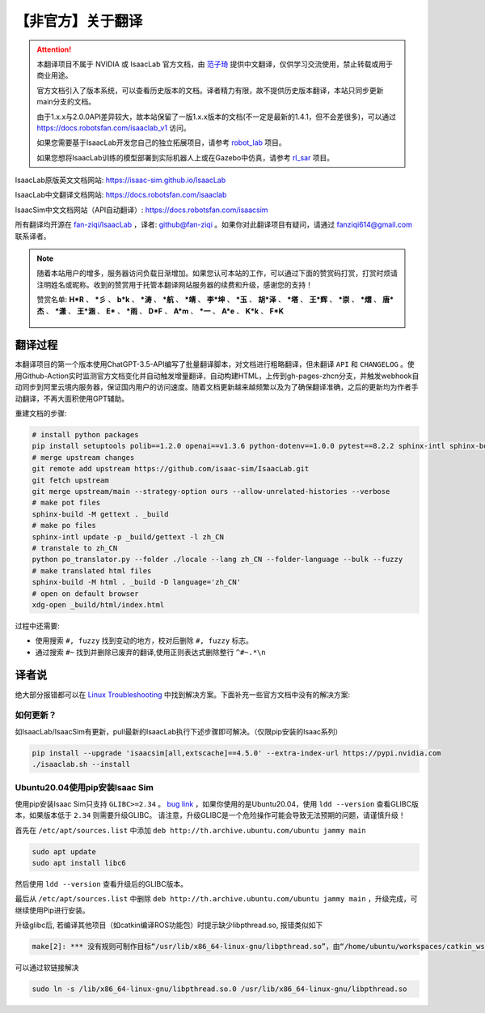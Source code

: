 【非官方】关于翻译
===============================

.. attention::

    本翻译项目不属于 NVIDIA 或 IsaacLab 官方文档，由 `范子琦 <https://github.com/fan-ziqi>`__ 提供中文翻译，仅供学习交流使用，禁止转载或用于商业用途。

    官方文档引入了版本系统，可以查看历史版本的文档。译者精力有限，故不提供历史版本翻译，本站只同步更新main分支的文档。

    由于1.x.x与2.0.0API差异较大，故本站保留了一版1.x.x版本的文档(不一定是最新的1.4.1，但不会差很多)，可以通过 `https://docs.robotsfan.com/isaaclab_v1 <https://docs.robotsfan.com/isaaclab_v1>`__ 访问。

    如果您需要基于IsaacLab开发您自己的独立拓展项目，请参考 `robot_lab <https://github.com/fan-ziqi/robot_lab>`__ 项目。

    如果您想将IsaacLab训练的模型部署到实际机器人上或在Gazebo中仿真，请参考 `rl_sar <https://github.com/fan-ziqi/rl_sar>`__ 项目。

IsaacLab原版英文文档网站: `https://isaac-sim.github.io/IsaacLab <https://isaac-sim.github.io/IsaacLab>`__

IsaacLab中文翻译文档网站: `https://docs.robotsfan.com/isaaclab <https://docs.robotsfan.com/isaaclab>`__

IsaacSim中文文档网站（API自动翻译）: `https://docs.robotsfan.com/isaacsim <https://docs.robotsfan.com/isaacsim>`__

所有翻译均开源在 `fan-ziqi/IsaacLab <https://github.com/fan-ziqi/IsaacLab>`__ ，译者: `github@fan-ziqi <https://github.com/fan-ziqi>`__ 。如果你对此翻译项目有疑问，请通过 fanziqi614@gmail.com 联系译者。

.. note::

   随着本站用户的增多，服务器访问负载日渐增加。如果您认可本站的工作，可以通过下面的赞赏码打赏，打赏时烦请注明姓名或昵称。收到的赞赏用于托管本翻译网站服务器的续费和升级，感谢您的支持！

   赞赏名单: **H\*R** 、 **\*彡** 、 **b\*k** 、 **\*涛** 、 **\*航** 、 **\*靖** 、 **李\*坤** 、 **\*玉** 、 **胡\*泽** 、 **\*塔** 、 **王\*辉** 、 **\*崇** 、 **\*熠** 、 **唐\*杰** 、 **\*潇** 、 **王\*涵** 、 **E\*** 、 **\*雨** 、 **D\*F** 、 **A\*m** 、 **\*一** 、 **A\*e** 、 **K\*k** 、 **F\*K**

   .. figure:: ../_static/thanks.png
      :width: 450px
      :align: center
      :alt: 赞赏码

翻译过程
-----------------------------

本翻译项目的第一个版本使用ChatGPT-3.5-API编写了批量翻译脚本，对文档进行粗略翻译，但未翻译 ``API`` 和 ``CHANGELOG`` 。使用Github-Action实时监测官方文档变化并自动触发增量翻译，自动构建HTML，上传到gh-pages-zhcn分支，并触发webhook自动同步到阿里云境内服务器，保证国内用户的访问速度。随着文档更新越来越频繁以及为了确保翻译准确，之后的更新均为作者手动翻译，不再大面积使用GPT辅助。

重建文档的步骤:

.. code-block:: bash

   # install python packages
   pip install setuptools polib==1.2.0 openai==v1.3.6 python-dotenv==1.0.0 pytest==8.2.2 sphinx-intl sphinx-book-theme==1.0.1 myst-parser sphinxcontrib-bibtex==2.5.0 autodocsumm sphinx-copybutton sphinx-icon sphinx_design sphinxemoji numpy matplotlib warp-lang gymnasium sphinx-tabs sphinx-multiversion==0.2.4 httpx[socks]==0.27.2
   # merge upstream changes
   git remote add upstream https://github.com/isaac-sim/IsaacLab.git
   git fetch upstream
   git merge upstream/main --strategy-option ours --allow-unrelated-histories --verbose
   # make pot files
   sphinx-build -M gettext . _build
   # make po files
   sphinx-intl update -p _build/gettext -l zh_CN
   # transtale to zh_CN
   python po_translator.py --folder ./locale --lang zh_CN --folder-language --bulk --fuzzy
   # make translated html files
   sphinx-build -M html . _build -D language='zh_CN'
   # open on default browser
   xdg-open _build/html/index.html

过程中还需要:

* 使用搜索 ``#, fuzzy`` 找到变动的地方，校对后删除 ``#, fuzzy`` 标志。
* 通过搜索 ``#~`` 找到并删除已废弃的翻译,使用正则表达式删除整行 ``^#~.*\n``

译者说
-----------------------------

绝大部分报错都可以在 `Linux Troubleshooting <https://docs.omniverse.nvidia.com/dev-guide/latest/linux-troubleshooting.html>`__ 中找到解决方案。下面补充一些官方文档中没有的解决方案:

如何更新？
~~~~~~~~~~~~~~~~~~~~~~~~~~~~~~~~

如IsaacLab/IsaacSim有更新，pull最新的IsaacLab执行下述步骤即可解决。（仅限pip安装的Isaac系列）

.. code-block:: bash

   pip install --upgrade 'isaacsim[all,extscache]==4.5.0' --extra-index-url https://pypi.nvidia.com
   ./isaaclab.sh --install


Ubuntu20.04使用pip安装Isaac Sim
~~~~~~~~~~~~~~~~~~~~~~~~~~~~~~~~

使用pip安装Isaac Sim只支持 ``GLIBC>=2.34`` 。 `bug link <https://forums.developer.nvidia.com/t/isaac-sim-python-environment-installation-with-pip-through-conda/294913/12>`__ ，如果你使用的是Ubuntu20.04，使用 ``ldd --version`` 查看GLIBC版本，如果版本低于 ``2.34`` 则需要升级GLIBC。 请注意，升级GLIBC是一个危险操作可能会导致无法预期的问题，请谨慎升级！

首先在 ``/etc/apt/sources.list`` 中添加 ``deb http://th.archive.ubuntu.com/ubuntu jammy main``

.. code-block:: bash

   sudo apt update
   sudo apt install libc6

然后使用 ``ldd --version`` 查看升级后的GLIBC版本。

最后从 ``/etc/apt/sources.list`` 中删除 ``deb http://th.archive.ubuntu.com/ubuntu jammy main`` ，升级完成，可继续使用Pip进行安装。


升级glibc后, 若编译其他项目（如catkin编译ROS功能包）时提示缺少libpthread.so, 报错类似如下

.. code-block:: bash

   make[2]: *** 没有规则可制作目标“/usr/lib/x86_64-linux-gnu/libpthread.so”，由“/home/ubuntu/workspaces/catkin_ws/devel/.private/xxx/lib/libxxx.so” 需求。 停止。


可以通过软链接解决

.. code-block:: bash

   sudo ln -s /lib/x86_64-linux-gnu/libpthread.so.0 /usr/lib/x86_64-linux-gnu/libpthread.so
